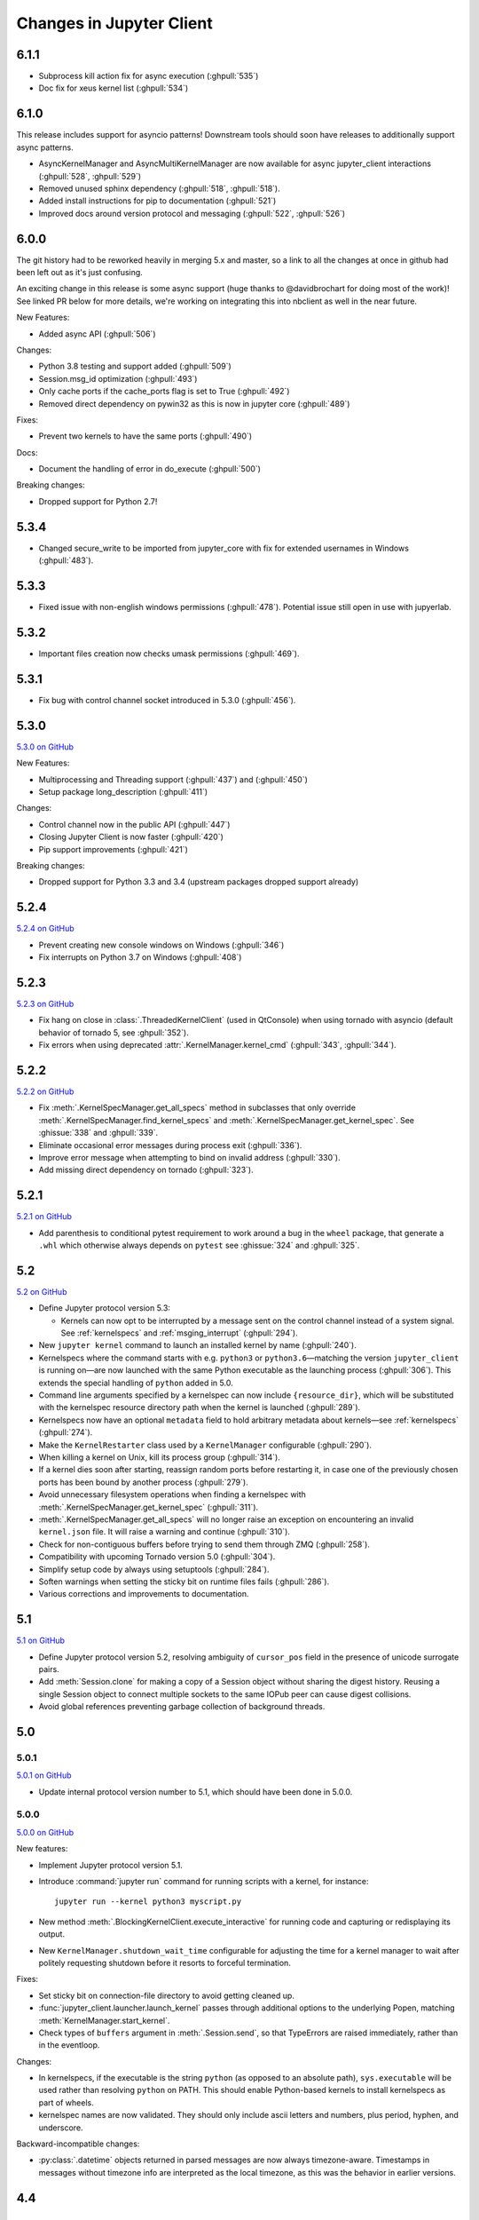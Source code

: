 .. _changelog:

=========================
Changes in Jupyter Client
=========================

6.1.1
=====

- Subprocess kill action fix for async execution (:ghpull:`535`)
- Doc fix for xeus kernel list (:ghpull:`534`)

6.1.0
=====

This release includes support for asyncio patterns! Downstream tools should soon have releases to additionally support async patterns.

- AsyncKernelManager and AsyncMultiKernelManager are now available for async jupyter_client interactions (:ghpull:`528`, :ghpull:`529`)
- Removed unused sphinx dependency (:ghpull:`518`, :ghpull:`518`).
- Added install instructions for pip to documentation (:ghpull:`521`)
- Improved docs around version protocol and messaging (:ghpull:`522`, :ghpull:`526`)

6.0.0
=====

The git history had to be reworked heavily in merging 5.x and master, so a link to all the changes at once in github had been left out as it's just confusing.

An exciting change in this release is some async support (huge thanks to @davidbrochart for doing most of the work)! See linked PR below for more details, we're working on integrating this into nbclient as well in the near future.

New Features:

- Added async API (:ghpull:`506`)

Changes:

- Python 3.8 testing and support added (:ghpull:`509`)
- Session.msg_id optimization (:ghpull:`493`)
- Only cache ports if the cache_ports flag is set to True (:ghpull:`492`)
- Removed direct dependency on pywin32 as this is now in jupyter core (:ghpull:`489`)

Fixes:

- Prevent two kernels to have the same ports (:ghpull:`490`)

Docs:

- Document the handling of error in do_execute (:ghpull:`500`)

Breaking changes:

- Dropped support for Python 2.7!

5.3.4
=====

- Changed secure_write to be imported from jupyter_core with fix for extended usernames in Windows (:ghpull:`483`).

5.3.3
=====

- Fixed issue with non-english windows permissions (:ghpull:`478`). Potential issue still open in use with jupyerlab.

5.3.2
=====

- Important files creation now checks umask permissions (:ghpull:`469`).

5.3.1
=====

- Fix bug with control channel socket introduced in 5.3.0 (:ghpull:`456`).

5.3.0
=====
`5.3.0 on GitHub <https://github.com/jupyter/jupyter_client/milestones/5.3.0>`__

New Features:

- Multiprocessing and Threading support (:ghpull:`437`) and (:ghpull:`450`)
- Setup package long_description (:ghpull:`411`)

Changes:

- Control channel now in the public API (:ghpull:`447`)
- Closing Jupyter Client is now faster (:ghpull:`420`)
- Pip support improvements (:ghpull:`421`)

Breaking changes:

- Dropped support for Python 3.3 and 3.4 (upstream packages dropped support already)

5.2.4
=====

`5.2.4 on GitHub <https://github.com/jupyter/jupyter_client/milestones/5.2.4>`__

- Prevent creating new console windows on Windows (:ghpull:`346`)
- Fix interrupts on Python 3.7 on Windows (:ghpull:`408`)

5.2.3
=====

`5.2.3 on GitHub <https://github.com/jupyter/jupyter_client/milestones/5.2.3>`__

- Fix hang on close in :class:`.ThreadedKernelClient` (used in QtConsole)
  when using tornado with asyncio
  (default behavior of tornado 5, see :ghpull:`352`).
- Fix errors when using deprecated :attr:`.KernelManager.kernel_cmd`
  (:ghpull:`343`, :ghpull:`344`).

5.2.2
=====

`5.2.2 on GitHub <https://github.com/jupyter/jupyter_client/milestones/5.2.2>`__

- Fix :meth:`.KernelSpecManager.get_all_specs` method in subclasses
  that only override :meth:`.KernelSpecManager.find_kernel_specs`
  and :meth:`.KernelSpecManager.get_kernel_spec`.
  See :ghissue:`338` and :ghpull:`339`.
- Eliminate occasional error messages during process exit (:ghpull:`336`).
- Improve error message when attempting to bind on invalid address (:ghpull:`330`).
- Add missing direct dependency on tornado (:ghpull:`323`).


5.2.1
=====

`5.2.1 on GitHub <https://github.com/jupyter/jupyter_client/milestones/5.2.1>`__

- Add parenthesis to conditional pytest requirement to work around a bug in the
  ``wheel`` package, that generate a ``.whl`` which otherwise always depends on
  ``pytest`` see :ghissue:`324` and :ghpull:`325`.

5.2
===

`5.2 on GitHub <https://github.com/jupyter/jupyter_client/milestones/5.2>`__

- Define Jupyter protocol version 5.3:

  - Kernels can now opt to be interrupted by a message sent on the control channel
    instead of a system signal. See :ref:`kernelspecs` and :ref:`msging_interrupt`
    (:ghpull:`294`).

- New ``jupyter kernel`` command to launch an installed kernel by name
  (:ghpull:`240`).
- Kernelspecs where the command starts with e.g. ``python3`` or
  ``python3.6``—matching the version ``jupyter_client`` is running on—are now
  launched with the same Python executable as the launching process (:ghpull:`306`).
  This extends the special handling of ``python`` added in 5.0.
- Command line arguments specified by a kernelspec can now include
  ``{resource_dir}``, which will be substituted with the kernelspec resource
  directory path when the kernel is launched (:ghpull:`289`).
- Kernelspecs now have an optional ``metadata`` field to hold arbitrary metadata
  about kernels—see :ref:`kernelspecs` (:ghpull:`274`).
- Make the ``KernelRestarter`` class used by a ``KernelManager`` configurable
  (:ghpull:`290`).
- When killing a kernel on Unix, kill its process group (:ghpull:`314`).
- If a kernel dies soon after starting, reassign random ports before restarting
  it, in case one of the previously chosen ports has been bound by another
  process (:ghpull:`279`).
- Avoid unnecessary filesystem operations when finding a kernelspec with
  :meth:`.KernelSpecManager.get_kernel_spec` (:ghpull:`311`).
- :meth:`.KernelSpecManager.get_all_specs` will no longer raise an exception on
  encountering an invalid ``kernel.json`` file. It will raise a warning and
  continue (:ghpull:`310`).
- Check for non-contiguous buffers before trying to send them through ZMQ
  (:ghpull:`258`).
- Compatibility with upcoming Tornado version 5.0 (:ghpull:`304`).
- Simplify setup code by always using setuptools (:ghpull:`284`).
- Soften warnings when setting the sticky bit on runtime files fails
  (:ghpull:`286`).
- Various corrections and improvements to documentation.


5.1
===

`5.1 on GitHub <https://github.com/jupyter/jupyter_client/milestones/5.1>`__

- Define Jupyter protocol version 5.2,
  resolving ambiguity of ``cursor_pos`` field in the presence
  of unicode surrogate pairs.

  .. seealso::

      :ref:`cursor_pos_unicode_note`

- Add :meth:`Session.clone` for making a copy of a Session object
  without sharing the digest history.
  Reusing a single Session object to connect multiple sockets
  to the same IOPub peer can cause digest collisions.
- Avoid global references preventing garbage collection of background threads.


5.0
===

5.0.1
-----

`5.0.1 on GitHub <https://github.com/jupyter/jupyter_client/milestones/5.0.1>`__

- Update internal protocol version number to 5.1,
  which should have been done in 5.0.0.

5.0.0
-----

`5.0.0 on GitHub <https://github.com/jupyter/jupyter_client/milestones/5.0>`__

New features:

- Implement Jupyter protocol version 5.1.
- Introduce :command:`jupyter run` command for running scripts with a kernel, for instance::

    jupyter run --kernel python3 myscript.py

- New method :meth:`.BlockingKernelClient.execute_interactive`
  for running code and capturing or redisplaying its output.
- New ``KernelManager.shutdown_wait_time`` configurable for adjusting the time
  for a kernel manager to wait after politely requesting shutdown
  before it resorts to forceful termination.

Fixes:

- Set sticky bit on connection-file directory to avoid getting cleaned up.
- :func:`jupyter_client.launcher.launch_kernel` passes through additional options to the underlying Popen,
  matching :meth:`KernelManager.start_kernel`.
- Check types of ``buffers`` argument in :meth:`.Session.send`,
  so that TypeErrors are raised immediately,
  rather than in the eventloop.

Changes:

- In kernelspecs, if the executable is the string ``python`` (as opposed to an absolute path),
  ``sys.executable`` will be used rather than resolving ``python`` on PATH.
  This should enable Python-based kernels to install kernelspecs as part of wheels.
- kernelspec names are now validated.
  They should only include ascii letters and numbers, plus period, hyphen, and underscore.

Backward-incompatible changes:

- :py:class:`.datetime` objects returned in parsed messages are now always timezone-aware.
  Timestamps in messages without timezone info are interpreted as the local timezone,
  as this was the behavior in earlier versions.


4.4
===

4.4.0
-----

`4.4 on GitHub <https://github.com/jupyter/jupyter_client/milestones/4.4>`__

- Add :meth:`.KernelClient.load_connection_info` on KernelClient, etc. for loading connection info
  directly from a dict, not just from files.
- Include parent headers when adapting messages from older protocol implementations
  (treats parent headers the same as headers).
- Compatibility fixes in tests for recent changes in ipykernel.

4.3
===

4.3.0
-----

`4.3 on GitHub <https://github.com/jupyter/jupyter_client/milestones/4.3>`__

- Adds ``--sys-prefix`` argument to :command:`jupyter kernelspec install`,
  for better symmetry with :command:`jupyter nbextension install`, etc.

4.2
===

4.2.2
-----

`4.2.2 on GitHub <https://github.com/jupyter/jupyter_client/milestones/4.2.2>`__

- Another fix for the :func:`start_new_kernel` issue in 4.2.1 affecting slow-starting kernels.


4.2.1
-----

`4.2.1 on GitHub <https://github.com/jupyter/jupyter_client/milestones/4.2.1>`__

- Fix regression in 4.2 causing :func:`start_new_kernel`
  to fail while waiting for kernels to become available.


4.2.0
-----

`4.2.0 on GitHub <https://github.com/jupyter/jupyter_client/milestones/4.2>`__

- added :command:`jupyter kernelspec remove` for removing kernelspecs
- allow specifying the environment for kernel processes via the ``env`` argument
- added ``name`` field to connection files identifying the kernelspec name,
  so that consumers of connection files (alternate frontends) can identify the kernelspec in use
- added :meth:`KernelSpecManager.get_all_specs` for getting all kernelspecs more efficiently
- various improvements to error messages and documentation

4.1
===

4.1.0
-----

`4.1.0 on GitHub <https://github.com/jupyter/jupyter_client/milestones/4.1>`__

Highlights:

- Setuptools fixes for ``jupyter kernelspec``
- ``jupyter kernelspec list`` includes paths
- add :meth:`KernelManager.blocking_client`
- provisional implementation of ``comm_info`` requests from upcoming 5.1 release of the protocol

4.0
===

The first release of Jupyter Client as its own package.
